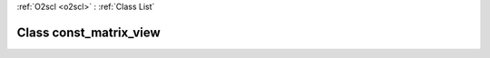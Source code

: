 :ref:`O2scl <o2scl>` : :ref:`Class List`

.. _const_matrix_view:

Class const_matrix_view
=======================

.. doxygenclass:: o2scl::const_matrix_view
